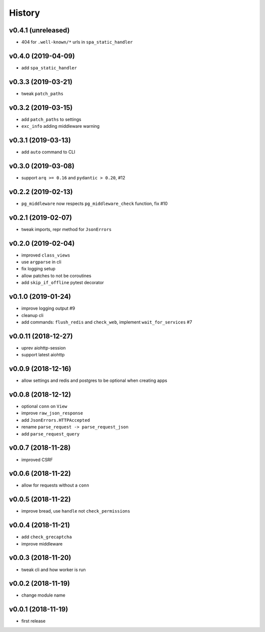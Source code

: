 .. :changelog:

History
-------

v0.4.1 (unreleased)
...................
* 404 for ``.well-known/*`` urls in  ``spa_static_handler``

v0.4.0 (2019-04-09)
...................
* add ``spa_static_handler``

v0.3.3 (2019-03-21)
...................
* tweak ``patch_paths``

v0.3.2 (2019-03-15)
...................
* add ``patch_paths`` to settings
* ``exc_info`` adding middleware warning

v0.3.1 (2019-03-13)
...................
* add ``auto`` command to CLI

v0.3.0 (2019-03-08)
...................
* support ``arq >= 0.16`` and ``pydantic > 0.20``, #12

v0.2.2 (2019-02-13)
...................
* ``pg_middleware`` now respects ``pg_middleware_check`` function, fix #10


v0.2.1 (2019-02-07)
...................
* tweak imports, repr method for ``JsonErrors``

v0.2.0 (2019-02-04)
...................
* improved ``class_views``
* use ``argparse`` in cli
* fix logging setup
* allow patches to not be coroutines
* add ``skip_if_offline`` pytest decorator

v0.1.0 (2019-01-24)
...................
* improve logging output #9
* cleanup cli
* add commands: ``flush_redis`` and ``check_web``, implement ``wait_for_services`` #7

v0.0.11 (2018-12-27)
....................
* uprev aiohttp-session
* support latest aiohttp

v0.0.9 (2018-12-16)
...................
* allow settings and redis and postgres to be optional when creating apps

v0.0.8 (2018-12-12)
...................
* optional ``conn`` on ``View``
* improve ``raw_json_response``
* add ``JsonErrors.HTTPAccepted``
* rename ``parse_request -> parse_request_json``
* add ``parse_request_query``

v0.0.7 (2018-11-28)
...................
* improved CSRF

v0.0.6 (2018-11-22)
...................
* allow for requests without a ``conn``

v0.0.5 (2018-11-22)
...................
* improve bread, use ``handle`` not ``check_permissions``

v0.0.4 (2018-11-21)
...................
* add ``check_grecaptcha``
* improve middleware

v0.0.3 (2018-11-20)
...................
* tweak cli and how worker is run

v0.0.2 (2018-11-19)
...................
* change module name

v0.0.1 (2018-11-19)
...................
* first release
